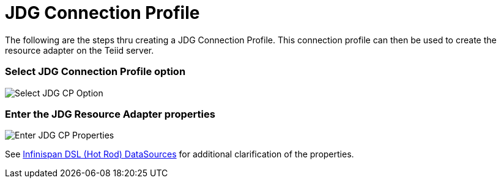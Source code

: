 
= JDG Connection Profile

The following are the steps thru creating a JDG Connection Profile.  This connection profile can then be used to create the resource adapter on the Teiid server.

=== Select JDG Connection Profile option

image::images/jdg_connprofile_a.png[Select JDG CP Option]


=== Enter the JDG Resource Adapter properties

image::images/jdg_connprofile_b.png[Enter JDG CP Properties]

See https://teiid.gitbooks.io/documents/content/v/9.1.x/admin/Infinispan_HotRod_Data_Sources.html[Infinispan DSL (Hot Rod) DataSources] for additional clarification of the properties.

